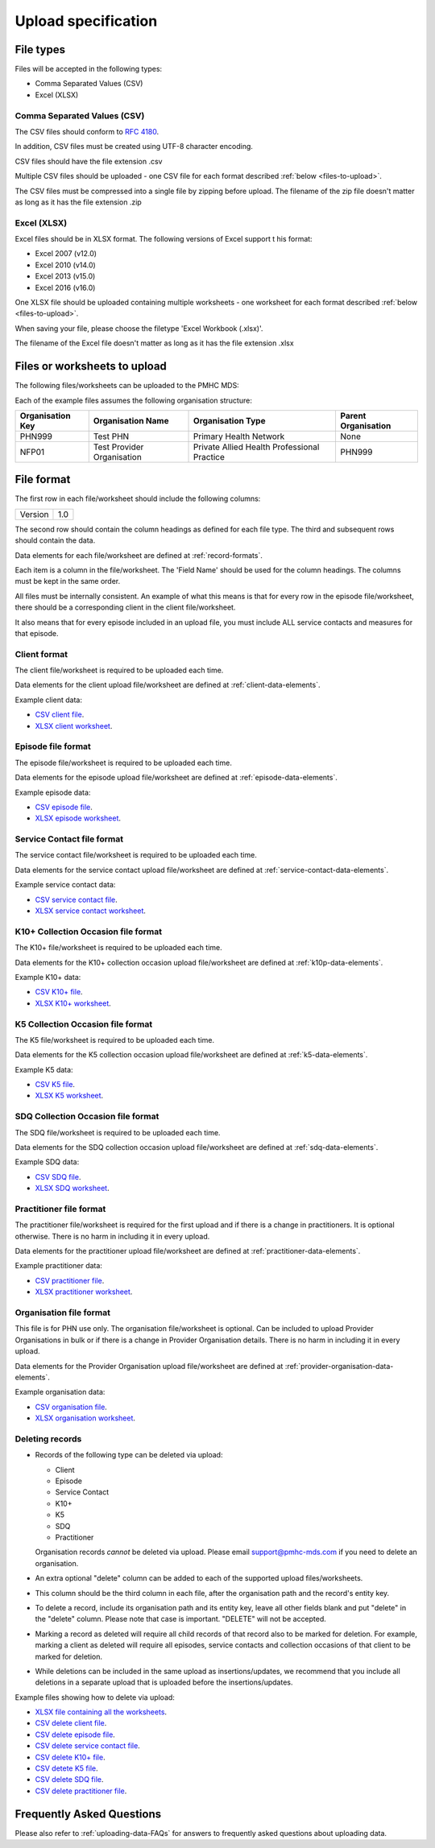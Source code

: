 .. _upload_specification:

Upload specification
====================

File types
----------
Files will be accepted in the following types:

- Comma Separated Values (CSV)
- Excel (XLSX)

Comma Separated Values (CSV)
^^^^^^^^^^^^^^^^^^^^^^^^^^^^
The CSV files should conform to `RFC 4180 <https://www.ietf.org/rfc/rfc4180.txt>`__.

In addition, CSV files must be created using UTF-8 character encoding.

CSV files should have the file extension .csv

Multiple CSV files should be uploaded - one CSV file for each format described
:ref:`below <files-to-upload>`.

The CSV files must be compressed into a single file by zipping before upload. The
filename of the zip file doesn't matter as long as it has the file
extension .zip

Excel (XLSX)
^^^^^^^^^^^^
Excel files should be in XLSX format. The following versions of Excel support t
his format:

- Excel 2007 (v12.0)
- Excel 2010 (v14.0)
- Excel 2013 (v15.0)
- Excel 2016 (v16.0)

One XLSX file should be uploaded containing multiple worksheets - one worksheet
for each format described :ref:`below <files-to-upload>`.

When saving your file, please choose the filetype 'Excel Workbook (.xlsx)'.

The filename of the Excel file doesn't matter as long as it has the file
extension .xlsx

.. _files-to-upload:

Files or worksheets to upload
-----------------------------
The following files/worksheets can be uploaded to the PMHC MDS:

.. csv-table:: Summary of files to upload
  :file: upload-file-types.csv
  :header-rows: 1

Each of the example files assumes the following organisation structure:

+------------------+----------------------------+---------------------------------------------+---------------------+
| Organisation Key | Organisation Name          | Organisation Type                           | Parent Organisation |
+==================+============================+=============================================+=====================+
| PHN999           | Test PHN                   | Primary Health Network                      | None                |
+------------------+----------------------------+---------------------------------------------+---------------------+
| NFP01            | Test Provider Organisation | Private Allied Health Professional Practice | PHN999              |
+------------------+----------------------------+---------------------------------------------+---------------------+

.. _file-format:

File format
-----------
The first row in each file/worksheet should include the following columns:

+------------+---------------+
| Version    | 1.0           |
+------------+---------------+

The second row should contain the column headings as defined for each file type.
The third and subsequent rows should contain the data.

Data elements for each file/worksheet are defined at :ref:`record-formats`.

Each item is a column in the file/worksheet. The 'Field Name' should be used for
the column headings. The columns must be kept in the same order.

All files must be internally consistent. An example of what this means is
that for every row in the episode file/worksheet, there should be a
corresponding client in the client file/worksheet.

It also means that for every episode included in an upload file, you must include
ALL service contacts and measures for that episode.



.. _client-format:

Client format
^^^^^^^^^^^^^
The client file/worksheet is required to be uploaded each time.

Data elements for the client upload file/worksheet are defined at
:ref:`client-data-elements`.

Example client data:

- `CSV client file <../_static/clients.csv>`_.
- `XLSX client worksheet <../_static/pmhc-upload.xlsx>`_.

.. _episode-format:

Episode file format
^^^^^^^^^^^^^^^^^^^
The episode file/worksheet is required to be uploaded each time.

Data elements for the episode upload file/worksheet are defined at
:ref:`episode-data-elements`.

Example episode data:

- `CSV episode file <../_static/episodes.csv>`_.
- `XLSX episode worksheet <../_static/pmhc-upload.xlsx>`_.

.. _service-contact-format:

Service Contact file format
^^^^^^^^^^^^^^^^^^^^^^^^^^^
The service contact file/worksheet is required to be uploaded each time.

Data elements for the service contact upload file/worksheet are defined at
:ref:`service-contact-data-elements`.

Example service contact data:

- `CSV service contact file <../_static/service-contacts.csv>`_.
- `XLSX service contact worksheet <../_static/pmhc-upload.xlsx>`_.

.. _k10p-format:

K10+ Collection Occasion file format
^^^^^^^^^^^^^^^^^^^^^^^^^^^^^^^^^^^^
The K10+ file/worksheet is required to be uploaded each time.

Data elements for the K10+ collection occasion upload file/worksheet are defined
at :ref:`k10p-data-elements`.

Example K10+ data:

- `CSV K10+ file <../_static/k10p.csv>`_.
- `XLSX K10+ worksheet <../_static/pmhc-upload.xlsx>`_.

.. _k5-format:

K5 Collection Occasion file format
^^^^^^^^^^^^^^^^^^^^^^^^^^^^^^^^^^
The K5 file/worksheet is required to be uploaded each time.

Data elements for the K5 collection occasion upload file/worksheet are defined
at :ref:`k5-data-elements`.

Example K5 data:

- `CSV K5 file <../_static/k5.csv>`_.
- `XLSX K5 worksheet <../_static/pmhc-upload.xlsx>`_.

.. _sdq-format:

SDQ Collection Occasion file format
^^^^^^^^^^^^^^^^^^^^^^^^^^^^^^^^^^^
The SDQ file/worksheet is required to be uploaded each time.

Data elements for the SDQ collection occasion upload file/worksheet are defined
at :ref:`sdq-data-elements`.

Example SDQ data:

- `CSV SDQ file <../_static/sdq.csv>`_.
- `XLSX SDQ worksheet <../_static/pmhc-upload.xlsx>`_.

.. _practitioner-format:

Practitioner file format
^^^^^^^^^^^^^^^^^^^^^^^^
The practitioner file/worksheet is required for the first upload and if there
is a change in practitioners. It is optional otherwise.  There is no harm in
including it in every upload.

Data elements for the practitioner upload file/worksheet are defined at
:ref:`practitioner-data-elements`.

Example practitioner data:

- `CSV practitioner file <../_static/practitioners.csv>`_.
- `XLSX practitioner worksheet <../_static/pmhc-upload.xlsx>`_.

.. _organisation-format:

Organisation file format
^^^^^^^^^^^^^^^^^^^^^^^^
This file is for PHN use only. The organisation file/worksheet is optional. Can
be included to upload Provider Organisations in bulk or if there is a change in
Provider Organisation details. There is no harm in including it in every upload.

Data elements for the Provider Organisation upload file/worksheet are defined at
:ref:`provider-organisation-data-elements`.

Example organisation data:

- `CSV organisation file <../_static/organisations.csv>`_.
- `XLSX organisation worksheet <../_static/pmhc-upload.xlsx>`_.

.. _deleting-records:

Deleting records
^^^^^^^^^^^^^^^^

* Records of the following type can be deleted via upload:

  * Client
  * Episode
  * Service Contact
  * K10+
  * K5
  * SDQ
  * Practitioner

  Organisation records *cannot* be deleted via upload. Please email
  support@pmhc-mds.com if you need to delete an organisation.

* An extra optional "delete" column can be added to each of the supported
  upload files/worksheets.

* This column should be the third column in each file, after the organisation
  path and the record's entity key.

* To delete a record, include its organisation path and its entity key, leave
  all other fields blank and put "delete" in the "delete" column. Please note
  that case is important. "DELETE" will not be accepted.

* Marking a record as deleted will require all child records of that record also
  to be marked for deletion. For example, marking a client as deleted will
  require all episodes, service contacts and collection occasions of that
  client to be marked for deletion.

* While deletions can be included in the same upload as insertions/updates,
  we recommend that you include all deletions in a separate upload that is
  uploaded before the insertions/updates.

Example files showing how to delete via upload:

- `XLSX file containing all the worksheets <../_static/pmhc-upload-delete.xlsx>`_.
- `CSV delete client file <../_static/clients-delete.csv>`_.
- `CSV delete episode file <../_static/episodes-delete.csv>`_.
- `CSV delete service contact file <../_static/service-contacts-delete.csv>`_.
- `CSV delete K10+ file <../_static/k10p-delete.csv>`_.
- `CSV detete K5 file <../_static/k5-delete.csv>`_.
- `CSV delete SDQ file <../_static/sdq-delete.csv>`_.
- `CSV delete practitioner file <../_static/practitioners-delete.csv>`_.

Frequently Asked Questions
--------------------------

Please also refer to :ref:`uploading-data-FAQs` for answers to frequently
asked questions about uploading data.
